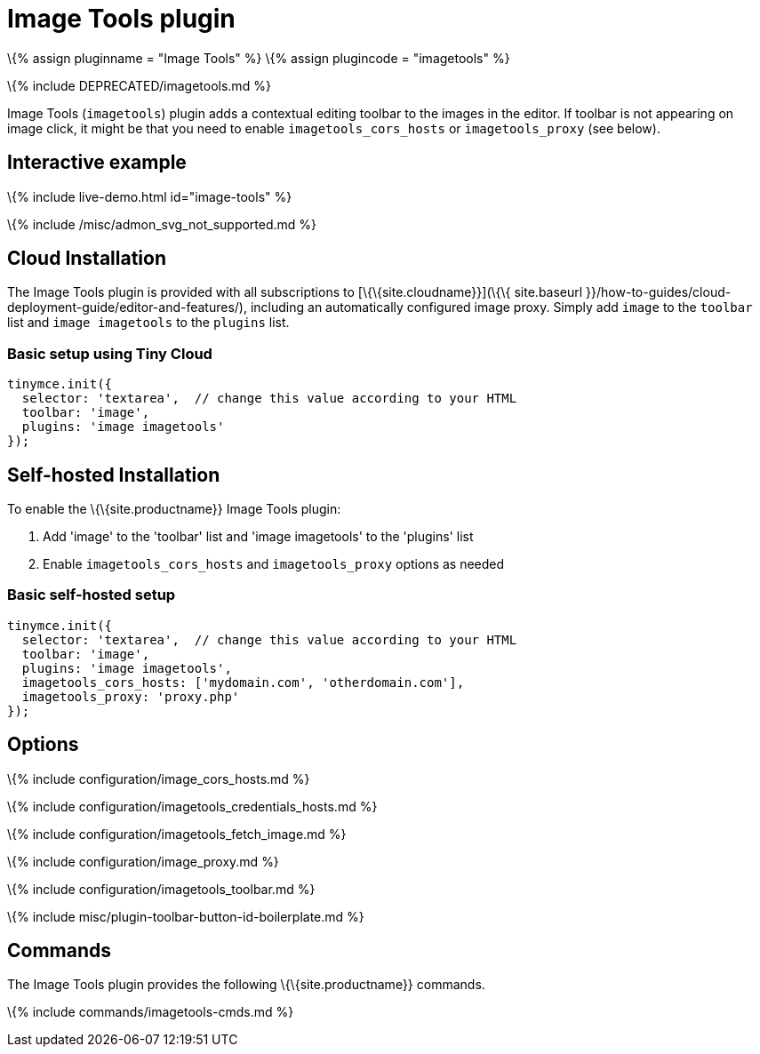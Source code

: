 = Image Tools plugin

:title_nav: Image Tools :description: Image editing features for TinyMCE. :keywords: imagetools rotate rotateleft rotateright flip flipv fliph editimage imageoptions

\{% assign pluginname = "Image Tools" %} \{% assign plugincode = "imagetools" %}

\{% include DEPRECATED/imagetools.md %}

Image Tools (`+imagetools+`) plugin adds a contextual editing toolbar to the images in the editor. If toolbar is not appearing on image click, it might be that you need to enable `+imagetools_cors_hosts+` or `+imagetools_proxy+` (see below).

== Interactive example

\{% include live-demo.html id="image-tools" %}

\{% include /misc/admon_svg_not_supported.md %}

== Cloud Installation

The Image Tools plugin is provided with all subscriptions to [\{\{site.cloudname}}](\{\{ site.baseurl }}/how-to-guides/cloud-deployment-guide/editor-and-features/), including an automatically configured image proxy. Simply add `+image+` to the `+toolbar+` list and `+image imagetools+` to the `+plugins+` list.

=== Basic setup using Tiny Cloud

[source,js]
----
tinymce.init({
  selector: 'textarea',  // change this value according to your HTML
  toolbar: 'image',
  plugins: 'image imagetools'
});
----

== Self-hosted Installation

To enable the \{\{site.productname}} Image Tools plugin:

[arabic]
. Add 'image' to the 'toolbar' list and 'image imagetools' to the 'plugins' list
. Enable `+imagetools_cors_hosts+` and `+imagetools_proxy+` options as needed

=== Basic self-hosted setup

[source,js]
----
tinymce.init({
  selector: 'textarea',  // change this value according to your HTML
  toolbar: 'image',
  plugins: 'image imagetools',
  imagetools_cors_hosts: ['mydomain.com', 'otherdomain.com'],
  imagetools_proxy: 'proxy.php'
});
----

== Options

\{% include configuration/image_cors_hosts.md %}

\{% include configuration/imagetools_credentials_hosts.md %}

\{% include configuration/imagetools_fetch_image.md %}

\{% include configuration/image_proxy.md %}

\{% include configuration/imagetools_toolbar.md %}

\{% include misc/plugin-toolbar-button-id-boilerplate.md %}

== Commands

The Image Tools plugin provides the following \{\{site.productname}} commands.

\{% include commands/imagetools-cmds.md %}

